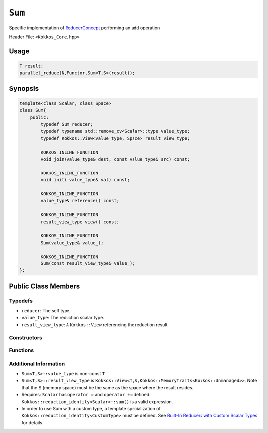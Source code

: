 ``Sum``
=======

.. role::cpp(code)
    :language: cpp

.. role:: cppkokkos(code)
    :language: cppkokkos

Specific implementation of `ReducerConcept <ReducerConcept.html>`_ performing an ``add`` operation

Header File: ``<Kokkos_Core.hpp>``

Usage
-----

.. code-block:: cpp

    T result;
    parallel_reduce(N,Functor,Sum<T,S>(result));

Synopsis 
--------

.. code-block:: cpp

    template<class Scalar, class Space>
    class Sum{
        public:
            typedef Sum reducer;
            typedef typename std::remove_cv<Scalar>::type value_type;
            typedef Kokkos::View<value_type, Space> result_view_type;
            
            KOKKOS_INLINE_FUNCTION
            void join(value_type& dest, const value_type& src) const;

            KOKKOS_INLINE_FUNCTION
            void init( value_type& val) const;

            KOKKOS_INLINE_FUNCTION
            value_type& reference() const;

            KOKKOS_INLINE_FUNCTION
            result_view_type view() const;

            KOKKOS_INLINE_FUNCTION
            Sum(value_type& value_);

            KOKKOS_INLINE_FUNCTION
            Sum(const result_view_type& value_);
    };

Public Class Members
--------------------

Typedefs
~~~~~~~~

* ``reducer``: The self type.
* ``value_type``: The reduction scalar type.
* ``result_view_type``: A ``Kokkos::View`` referencing the reduction result 

Constructors
~~~~~~~~~~~~

.. cppkokkos:kokkosinlinefunction:: Sum(value_type& value_);

    * Constructs a reducer which references a local variable as its result location.  

.. cppkokkos:kokkosinlinefunction:: Sum(const result_view_type& value_);

    * Constructs a reducer which references a specific view as its result location.

Functions
~~~~~~~~~

.. cppkokkos:kokkosinlinefunction:: void join(value_type& dest, const value_type& src) const;

    * Add ``src`` into ``dest``:  ``dest+=src;``. 

.. cppkokkos:kokkosinlinefunction:: void init(value_type& val) const;

    * Initialize ``val`` using the Kokkos::reduction_identity<Scalar>::sum() method.  The default implementation sets ``val=0``.

.. cppkokkos:kokkosinlinefunction:: value_type& reference() const;

    * Returns a reference to the result provided in class constructor.

.. cppkokkos:kokkosinlinefunction:: result_view_type view() const;

    * Returns a view of the result referenced in class constructor.

Additional Information
~~~~~~~~~~~~~~~~~~~~~~

* ``Sum<T,S>::value_type`` is non-const ``T``
* ``Sum<T,S>::result_view_type`` is ``Kokkos::View<T,S,Kokkos::MemoryTraits<Kokkos::Unmanaged>>``.  Note that the S (memory space) must be the same as the space where the result resides.
* Requires: ``Scalar`` has ``operator =`` and ``operator +=`` defined. ``Kokkos::reduction_identity<Scalar>::sum()`` is a valid expression. 
* In order to use Sum with a custom type, a template specialization of ``Kokkos::reduction_identity<CustomType>`` must be defined.  See `Built-In Reducers with Custom Scalar Types <../../../ProgrammingGuide/Custom-Reductions-Built-In-Reducers-with-Custom-Scalar-Types.html>`_ for details
